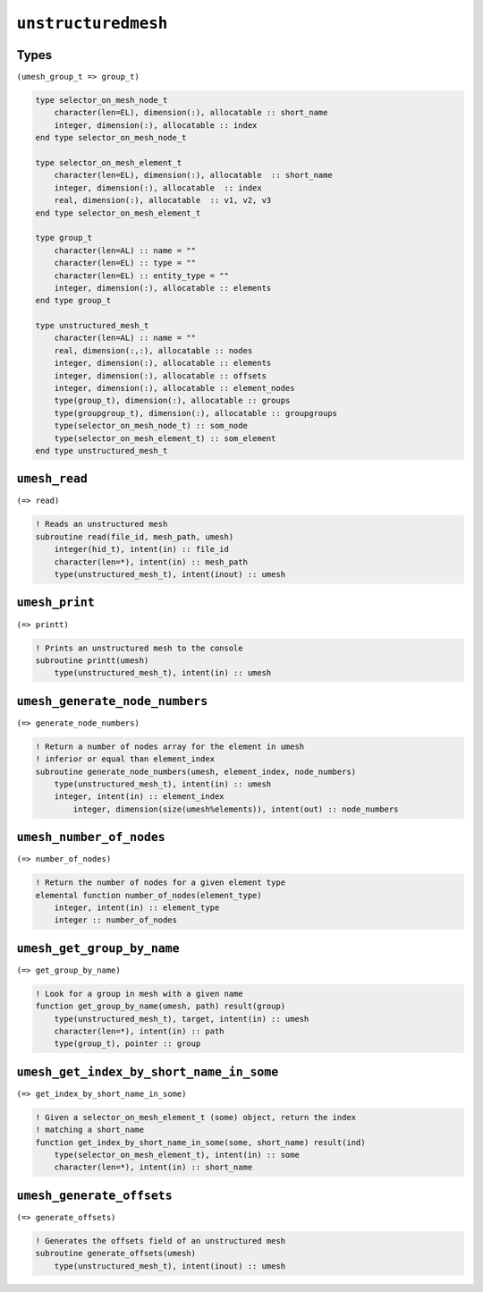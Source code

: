 .. _unstructuredmesh:

``unstructuredmesh``
====================

Types
-----

``(umesh_group_t => group_t)``

.. code-block:: fortran

    type selector_on_mesh_node_t
        character(len=EL), dimension(:), allocatable :: short_name
        integer, dimension(:), allocatable :: index
    end type selector_on_mesh_node_t

    type selector_on_mesh_element_t
        character(len=EL), dimension(:), allocatable  :: short_name
        integer, dimension(:), allocatable  :: index
        real, dimension(:), allocatable  :: v1, v2, v3
    end type selector_on_mesh_element_t

    type group_t
        character(len=AL) :: name = ""
        character(len=EL) :: type = ""
        character(len=EL) :: entity_type = ""
        integer, dimension(:), allocatable :: elements
    end type group_t

    type unstructured_mesh_t
        character(len=AL) :: name = ""
        real, dimension(:,:), allocatable :: nodes
        integer, dimension(:), allocatable :: elements
        integer, dimension(:), allocatable :: offsets
        integer, dimension(:), allocatable :: element_nodes
        type(group_t), dimension(:), allocatable :: groups
        type(groupgroup_t), dimension(:), allocatable :: groupgroups
        type(selector_on_mesh_node_t) :: som_node
        type(selector_on_mesh_element_t) :: som_element
    end type unstructured_mesh_t




``umesh_read``
--------------

``(=> read)``

.. code-block:: fortran

    ! Reads an unstructured mesh
    subroutine read(file_id, mesh_path, umesh)
        integer(hid_t), intent(in) :: file_id
        character(len=*), intent(in) :: mesh_path
        type(unstructured_mesh_t), intent(inout) :: umesh



``umesh_print``
---------------

``(=> printt)``

.. code-block:: fortran

    ! Prints an unstructured mesh to the console
    subroutine printt(umesh)
        type(unstructured_mesh_t), intent(in) :: umesh




``umesh_generate_node_numbers``
-------------------------------

``(=> generate_node_numbers)``

.. code-block:: fortran

    ! Return a number of nodes array for the element in umesh
    ! inferior or equal than element_index
    subroutine generate_node_numbers(umesh, element_index, node_numbers)
        type(unstructured_mesh_t), intent(in) :: umesh
        integer, intent(in) :: element_index
            integer, dimension(size(umesh%elements)), intent(out) :: node_numbers




``umesh_number_of_nodes``
-------------------------

``(=> number_of_nodes)``

.. code-block:: fortran

    ! Return the number of nodes for a given element type
    elemental function number_of_nodes(element_type)
        integer, intent(in) :: element_type
        integer :: number_of_nodes



``umesh_get_group_by_name``
---------------------------

``(=> get_group_by_name)``

.. code-block:: fortran

    ! Look for a group in mesh with a given name
    function get_group_by_name(umesh, path) result(group)
        type(unstructured_mesh_t), target, intent(in) :: umesh
        character(len=*), intent(in) :: path
        type(group_t), pointer :: group




``umesh_get_index_by_short_name_in_some``
-----------------------------------------

``(=> get_index_by_short_name_in_some)``

.. code-block:: fortran

    ! Given a selector_on_mesh_element_t (some) object, return the index
    ! matching a short_name
    function get_index_by_short_name_in_some(some, short_name) result(ind)
        type(selector_on_mesh_element_t), intent(in) :: some
        character(len=*), intent(in) :: short_name


``umesh_generate_offsets``
--------------------------

``(=> generate_offsets)``

.. code-block:: fortran

    ! Generates the offsets field of an unstructured mesh
    subroutine generate_offsets(umesh)
        type(unstructured_mesh_t), intent(inout) :: umesh

